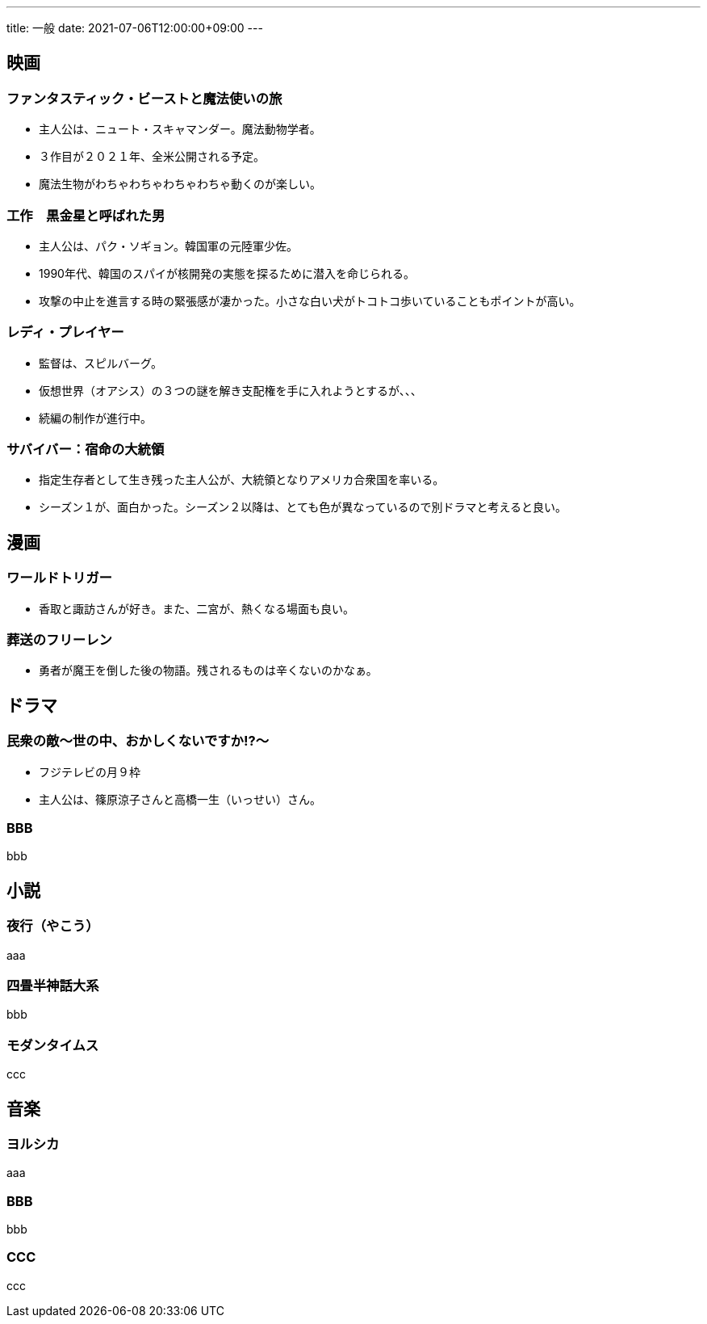 ---
title: 一般
date: 2021-07-06T12:00:00+09:00
---

== 映画
=== ファンタスティック・ビーストと魔法使いの旅

* 主人公は、ニュート・スキャマンダー。魔法動物学者。
* ３作目が２０２１年、全米公開される予定。
* 魔法生物がわちゃわちゃわちゃわちゃ動くのが楽しい。

=== 工作　黒金星と呼ばれた男

* 主人公は、パク・ソギョン。韓国軍の元陸軍少佐。
* 1990年代、韓国のスパイが核開発の実態を探るために潜入を命じられる。
* 攻撃の中止を進言する時の緊張感が凄かった。小さな白い犬がトコトコ歩いていることもポイントが高い。

=== レディ・プレイヤー

* 監督は、スピルバーグ。
* 仮想世界（オアシス）の３つの謎を解き支配権を手に入れようとするが、、、
* 続編の制作が進行中。

=== サバイバー：宿命の大統領

* 指定生存者として生き残った主人公が、大統領となりアメリカ合衆国を率いる。
* シーズン１が、面白かった。シーズン２以降は、とても色が異なっているので別ドラマと考えると良い。

== 漫画
=== ワールドトリガー

* 香取と諏訪さんが好き。また、二宮が、熱くなる場面も良い。

=== 葬送のフリーレン

* 勇者が魔王を倒した後の物語。残されるものは辛くないのかなぁ。

== ドラマ
=== 民衆の敵〜世の中、おかしくないですか!?〜

* フジテレビの月９枠
* 主人公は、篠原涼子さんと高橋一生（いっせい）さん。

=== BBB

bbb

== 小説
=== 夜行（やこう）

aaa

=== 四畳半神話大系

bbb

=== モダンタイムス

ccc


== 音楽
=== ヨルシカ

aaa

=== BBB

bbb

=== CCC

ccc